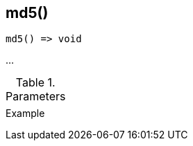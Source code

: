 [[func-md5]]
== md5()

// TODO: add description

[source,c]
----
md5() => void
----

…

.Parameters
[cols="1,3" grid="none", frame="none"]
|===
||
|===

.Return

.Example
[.source]
....
....
